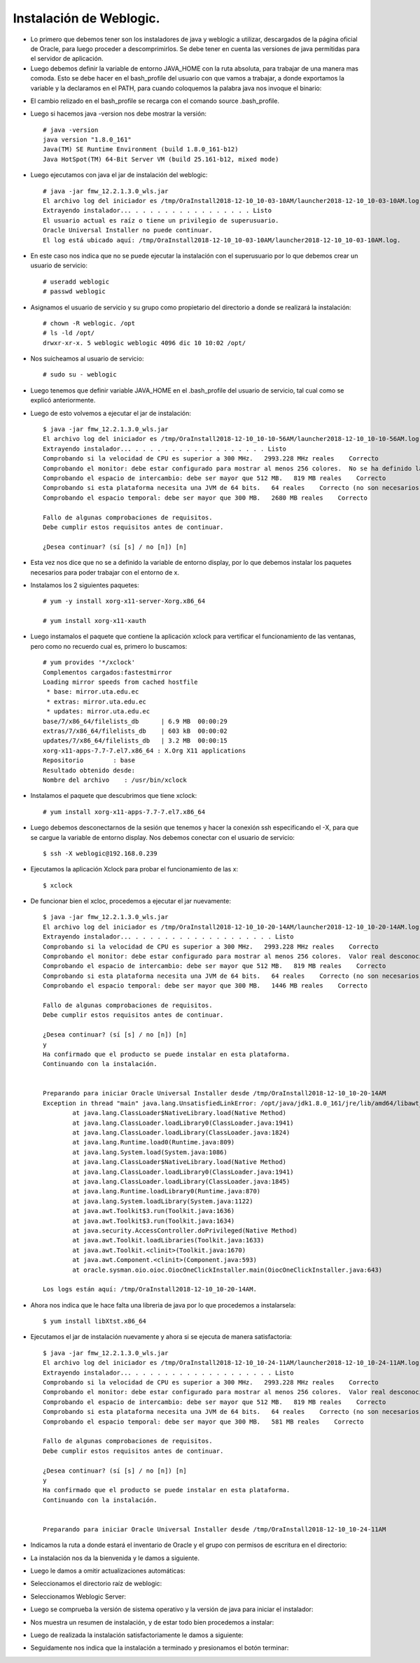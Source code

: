 Instalación de Weblogic.
======

- Lo primero que debemos tener son los instaladores de java y weblogic a utilizar, descargados de la página oficial de Oracle, para luego proceder a descomprimirlos. Se debe tener en cuenta las versiones de java permitidas para el servidor de aplicación.


- Luego debemos definir la variable de entorno JAVA_HOME con la ruta absoluta, para trabajar de una manera mas comoda. Esto se debe hacer en el bash_profile del usuario con que vamos a trabajar, a donde exportamos la variable y la declaramos en el PATH, para cuando coloquemos la palabra java nos invoque el binario:


.. image:: ../imagenes/instalacion/002.png


- El cambio relizado en el bash_profile se recarga con el comando source .bash_profile.


- Luego si hacemos java -version nos debe mostrar la versión::

	# java -version
	java version "1.8.0_161"
	Java(TM) SE Runtime Environment (build 1.8.0_161-b12)
	Java HotSpot(TM) 64-Bit Server VM (build 25.161-b12, mixed mode)


- Luego ejecutamos con java el jar de instalación del weblogic::

        # java -jar fmw_12.2.1.3.0_wls.jar
	El archivo log del iniciador es /tmp/OraInstall2018-12-10_10-03-10AM/launcher2018-12-10_10-03-10AM.log.
	Extrayendo instalador... . . . . . . . . . . . . . . . . Listo
	El usuario actual es raíz o tiene un privilegio de superusuario.
	Oracle Universal Installer no puede continuar.
	El log está ubicado aquí: /tmp/OraInstall2018-12-10_10-03-10AM/launcher2018-12-10_10-03-10AM.log.	


- En este caso nos indica que no se puede ejecutar la instalación con el superusuario por lo que debemos crear un usuario de servicio::


	# useradd weblogic
	# passwd weblogic


- Asignamos el usuario de servicio y su grupo como propietario del directorio a donde se realizará la instalación::


	# chown -R weblogic. /opt
	# ls -ld /opt/
	drwxr-xr-x. 5 weblogic weblogic 4096 dic 10 10:02 /opt/


- Nos suicheamos al usuario de servicio::

	# sudo su - weblogic


- Luego tenemos que definir variable JAVA_HOME en el .bash_profile del usuario de servicio, tal cual como se explicó anteriormente.


- Luego de esto volvemos a ejecutar el jar de instalación::


	$ java -jar fmw_12.2.1.3.0_wls.jar 
	El archivo log del iniciador es /tmp/OraInstall2018-12-10_10-10-56AM/launcher2018-12-10_10-10-56AM.log.
	Extrayendo instalador... . . . . . . . . . . . . . . . . . . Listo
	Comprobando si la velocidad de CPU es superior a 300 MHz.   2993.228 MHz reales    Correcto
	Comprobando el monitor: debe estar configurado para mostrar al menos 256 colores.  No se ha definido la variable de entorno DISPLAY.    Fallo <<<<
	Comprobando el espacio de intercambio: debe ser mayor que 512 MB.   819 MB reales    Correcto
	Comprobando si esta plataforma necesita una JVM de 64 bits.   64 reales    Correcto (no son necesarios 64 bits)
	Comprobando el espacio temporal: debe ser mayor que 300 MB.   2680 MB reales    Correcto

	Fallo de algunas comprobaciones de requisitos.
	Debe cumplir estos requisitos antes de continuar.

	¿Desea continuar? (sí [s] / no [n]) [n]	


- Esta vez nos dice que no se a definido la variable de entorno display, por lo que debemos instalar los paquetes necesarios para poder trabajar con el entorno de x.


- Instalamos los 2 siguientes paquetes::


	# yum -y install xorg-x11-server-Xorg.x86_64

	# yum install xorg-x11-xauth


- Luego instamalos el paquete que contiene la aplicación xclock para vertificar el funcionamiento de las ventanas, pero como no recuerdo cual es, primero lo buscamos::


	# yum provides '*/xclock'
	Complementos cargados:fastestmirror
	Loading mirror speeds from cached hostfile
	 * base: mirror.uta.edu.ec
	 * extras: mirror.uta.edu.ec
	 * updates: mirror.uta.edu.ec
	base/7/x86_64/filelists_db      | 6.9 MB  00:00:29
	extras/7/x86_64/filelists_db    | 603 kB  00:00:02
	updates/7/x86_64/filelists_db   | 3.2 MB  00:00:15
	xorg-x11-apps-7.7-7.el7.x86_64 : X.Org X11 applications
	Repositorio        : base
	Resultado obtenido desde:
	Nombre del archivo    : /usr/bin/xclock


- Instalamos el paquete que descubrimos que tiene xclock::


	# yum install xorg-x11-apps-7.7-7.el7.x86_64


- Luego debemos desconectarnos de la sesión que tenemos y hacer la conexión ssh especificando el -X, para que se cargue la variable de entorno display. Nos debemos conectar con el usuario de servicio::


	$ ssh -X weblogic@192.168.0.239


- Ejecutamos la aplicación Xclock para probar el funcionamiento de las x::


	$ xclock


- De funcionar bien el xcloc, procedemos a ejecutar el jar nuevamente::

	
	$ java -jar fmw_12.2.1.3.0_wls.jar 
	El archivo log del iniciador es /tmp/OraInstall2018-12-10_10-20-14AM/launcher2018-12-10_10-20-14AM.log.
	Extrayendo instalador... . . . . . . . . . . . . . . . . . . . Listo
	Comprobando si la velocidad de CPU es superior a 300 MHz.   2993.228 MHz reales    Correcto
	Comprobando el monitor: debe estar configurado para mostrar al menos 256 colores.  Valor real desconocido.   Fallo <<<<
	Comprobando el espacio de intercambio: debe ser mayor que 512 MB.   819 MB reales    Correcto
	Comprobando si esta plataforma necesita una JVM de 64 bits.   64 reales    Correcto (no son necesarios 64 bits)
	Comprobando el espacio temporal: debe ser mayor que 300 MB.   1446 MB reales    Correcto

	Fallo de algunas comprobaciones de requisitos.
	Debe cumplir estos requisitos antes de continuar.

	¿Desea continuar? (sí [s] / no [n]) [n]
	y
	Ha confirmado que el producto se puede instalar en esta plataforma.
	Continuando con la instalación.


	Preparando para iniciar Oracle Universal Installer desde /tmp/OraInstall2018-12-10_10-20-14AM
	Exception in thread "main" java.lang.UnsatisfiedLinkError: /opt/java/jdk1.8.0_161/jre/lib/amd64/libawt_xawt.so: libXtst.so.6: no se puede abrir el fichero del objeto compartido: No existe el fichero o el directorio
		at java.lang.ClassLoader$NativeLibrary.load(Native Method)
		at java.lang.ClassLoader.loadLibrary0(ClassLoader.java:1941)
		at java.lang.ClassLoader.loadLibrary(ClassLoader.java:1824)
		at java.lang.Runtime.load0(Runtime.java:809)
		at java.lang.System.load(System.java:1086)
		at java.lang.ClassLoader$NativeLibrary.load(Native Method)
		at java.lang.ClassLoader.loadLibrary0(ClassLoader.java:1941)
		at java.lang.ClassLoader.loadLibrary(ClassLoader.java:1845)
		at java.lang.Runtime.loadLibrary0(Runtime.java:870)
		at java.lang.System.loadLibrary(System.java:1122)
		at java.awt.Toolkit$3.run(Toolkit.java:1636)
		at java.awt.Toolkit$3.run(Toolkit.java:1634)
		at java.security.AccessController.doPrivileged(Native Method)
		at java.awt.Toolkit.loadLibraries(Toolkit.java:1633)
		at java.awt.Toolkit.<clinit>(Toolkit.java:1670)
		at java.awt.Component.<clinit>(Component.java:593)
		at oracle.sysman.oio.oioc.OiocOneClickInstaller.main(OiocOneClickInstaller.java:643)

	Los logs están aquí: /tmp/OraInstall2018-12-10_10-20-14AM.


- Ahora nos indica que le hace falta una libreria de java por lo que procedemos a instalarsela::


	$ yum install libXtst.x86_64


- Ejecutamos el jar de instalación nuevamente y ahora si se ejecuta de manera satisfactoria::


	$ java -jar fmw_12.2.1.3.0_wls.jar 
	El archivo log del iniciador es /tmp/OraInstall2018-12-10_10-24-11AM/launcher2018-12-10_10-24-11AM.log.
	Extrayendo instalador... . . . . . . . . . . . . . . . . . . . Listo
	Comprobando si la velocidad de CPU es superior a 300 MHz.   2993.228 MHz reales    Correcto
	Comprobando el monitor: debe estar configurado para mostrar al menos 256 colores.  Valor real desconocido.   Fallo <<<<
	Comprobando el espacio de intercambio: debe ser mayor que 512 MB.   819 MB reales    Correcto
	Comprobando si esta plataforma necesita una JVM de 64 bits.   64 reales    Correcto (no son necesarios 64 bits)
	Comprobando el espacio temporal: debe ser mayor que 300 MB.   581 MB reales    Correcto

	Fallo de algunas comprobaciones de requisitos.
	Debe cumplir estos requisitos antes de continuar.

	¿Desea continuar? (sí [s] / no [n]) [n]
	y
	Ha confirmado que el producto se puede instalar en esta plataforma.
	Continuando con la instalación.


	Preparando para iniciar Oracle Universal Installer desde /tmp/OraInstall2018-12-10_10-24-11AM	


- Indicamos la ruta a donde estará el inventario de Oracle y el grupo con permisos de escritura en el directorio:


.. image:: ../imagenes/instalacion/003.png


- La instalación nos da la bienvenida y le damos a siguiente.


.. image:: ../imagenes/instalacion/004.png


- Luego le damos a omitir actualizaciones automáticas:


.. image:: ../imagenes/instalacion/005.png


- Seleccionamos el directorio raíz de weblogic:


.. image:: ../imagenes/instalacion/006.png


- Seleccionamos Weblogic Server:


.. image:: ../imagenes/instalacion/007.png


- Luego se comprueba la versión de sistema operativo y la versión de java para iniciar el instalador:


.. image:: ../imagenes/instalacion/008.png


- Nos muestra un resumen de instalación, y de estar todo bien procedemos a instalar:


.. image:: ../imagenes/instalacion/009.png


- Luego de realizada la instalación satisfactoriamente le damos a siguiente:


.. image:: ../imagenes/instalacion/010.png


- Seguidamente nos indica que la instalación a terminado y presionamos el botón terminar:


.. image:: ../imagenes/instalacion/011.png





